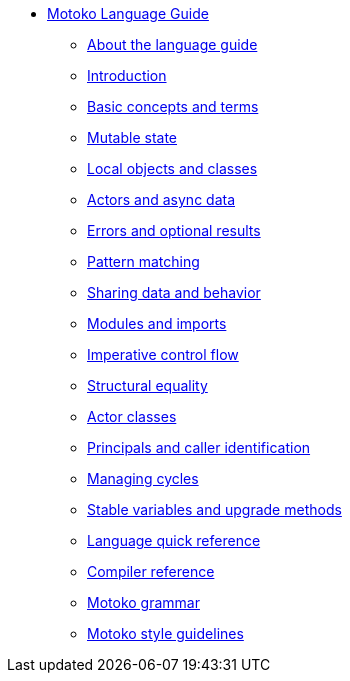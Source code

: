 * xref:motoko.adoc[Motoko Language Guide]
//* xref:index.adoc[Motoko programming language]
** xref:about-this-guide.adoc[About the language guide]
** xref:motoko-introduction.adoc[Introduction]
** xref:basic-concepts.adoc[Basic concepts and terms]
** xref:mutable-state.adoc[Mutable state]
** xref:local-objects-classes.adoc[Local objects and classes]
** xref:actors-async.adoc[Actors and async data]
** xref:errors-and-options.adoc[Errors and optional results]
** xref:pattern-matching.adoc[Pattern matching]
** xref:sharing.adoc[Sharing data and behavior]
** xref:modules-and-imports.adoc[Modules and imports]
** xref:control-flow.adoc[Imperative control flow]
** xref:structural-equality.adoc[Structural equality]
** xref:actor-classes.adoc[Actor classes]
** xref:caller-id.adoc[Principals and caller identification]
** xref:cycles.adoc[Managing cycles]
** xref:upgrades.adoc[Stable variables and upgrade methods]
//** xref:advanced-discussion.adoc[Advanced discussion topics]
** xref:language-manual.adoc[Language quick reference]
** xref:compiler-ref.adoc[Compiler reference]
** xref:motoko-grammar.adoc[Motoko grammar]
** xref:style.adoc[Motoko style guidelines]
